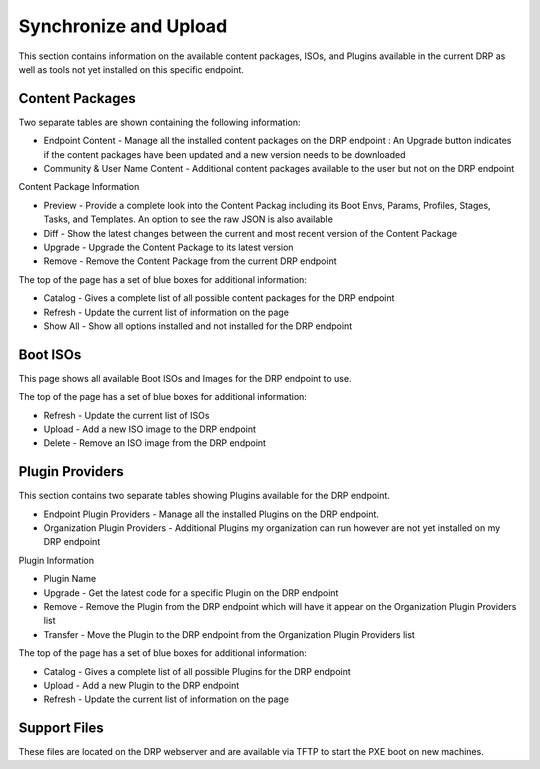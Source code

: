 .. Copyright (c) 2017 RackN Inc.
.. Licensed under the Apache License, Version 2.0 (the "License");
.. Digital Rebar Provision documentation under Digital Rebar master license
.. index::

.. _rs_syncuploadux:

Synchronize and Upload
======================
This section contains information on the available content packages, ISOs, and Plugins available in the current DRP as well as tools not yet installed on this specific endpoint. 

Content Packages
----------------
Two separate tables are shown containing the following information:

* Endpoint Content - Manage all the installed content packages on the DRP endpoint : An Upgrade button indicates if the content packages have been updated and a new version needs to be downloaded
* Community & User Name Content - Additional content packages available to the user but not on the DRP endpoint  

Content Package Information

* Preview - Provide a complete look into the Content Packag including its Boot Envs, Params, Profiles, Stages, Tasks, and Templates. An option to see the raw JSON is also available
* Diff - Show the latest changes between the current and most recent version of the Content Package
* Upgrade - Upgrade the Content Package to its latest version
* Remove - Remove the Content Package from the current DRP endpoint

The top of the page has a set of blue boxes for additional information:

* Catalog - Gives a complete list of all possible content packages for the DRP endpoint
* Refresh - Update the current list of information on the page
* Show All - Show all options installed and not installed for the DRP endpoint 

Boot ISOs
---------
This page shows all available Boot ISOs and Images for the DRP endpoint to use. 

The top of the page has a set of blue boxes for additional information:

* Refresh - Update the current list of ISOs
* Upload - Add a new ISO image to the DRP endpoint
* Delete - Remove an ISO image from the DRP endpoint 

Plugin Providers
----------------
This section contains two separate tables showing Plugins available for the DRP endpoint.

* Endpoint Plugin Providers - Manage all the installed Plugins on the DRP endpoint.
* Organization Plugin Providers - Additional Plugins my organization can run however are not yet installed on my DRP endpoint

Plugin Information

* Plugin Name
* Upgrade - Get the latest code for a specific Plugin on the DRP endpoint
* Remove - Remove the Plugin from the DRP endpoint which will have it appear on the Organization Plugin Providers list
* Transfer - Move the Plugin to the DRP endpoint from the Organization Plugin Providers list

The top of the page has a set of blue boxes for additional information:

* Catalog - Gives a complete list of all possible Plugins for the DRP endpoint
* Upload - Add a new Plugin to the DRP endpoint 
* Refresh - Update the current list of information on the page

Support Files
-------------
These files are located on the DRP webserver and are available via TFTP to start the PXE boot on new machines.  
